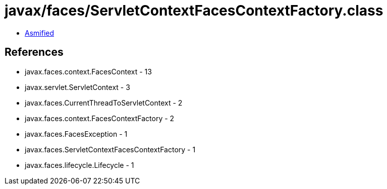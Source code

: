 = javax/faces/ServletContextFacesContextFactory.class

 - link:ServletContextFacesContextFactory-asmified.java[Asmified]

== References

 - javax.faces.context.FacesContext - 13
 - javax.servlet.ServletContext - 3
 - javax.faces.CurrentThreadToServletContext - 2
 - javax.faces.context.FacesContextFactory - 2
 - javax.faces.FacesException - 1
 - javax.faces.ServletContextFacesContextFactory - 1
 - javax.faces.lifecycle.Lifecycle - 1
